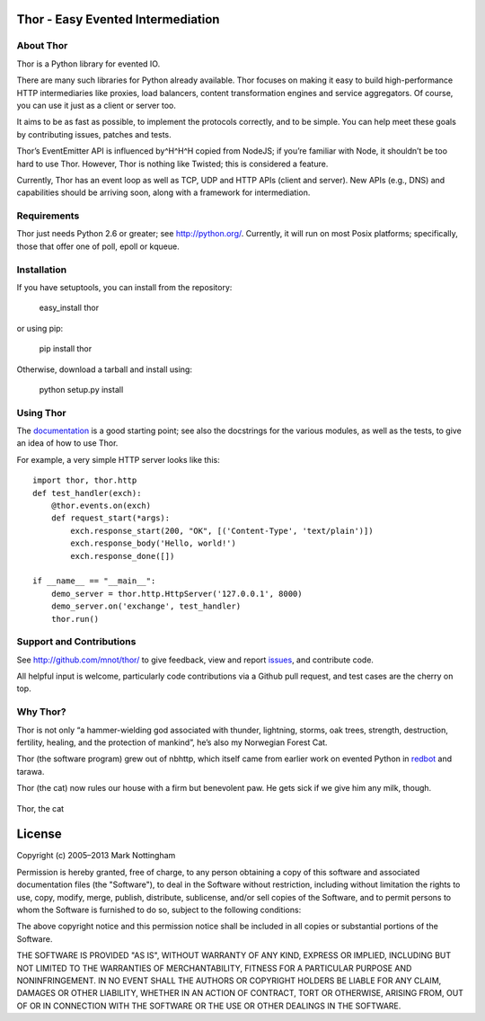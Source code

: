Thor - Easy Evented Intermediation
==================================

.. image:: https://secure.travis-ci.org/mnot/thor.png?branch=master
   :alt: build status
   :target: http://travis-ci.org/mnot/thor

About Thor
----------

Thor is a Python library for evented IO.

There are many such libraries for Python already available. Thor focuses
on making it easy to build high-performance HTTP intermediaries like
proxies, load balancers, content transformation engines and service
aggregators. Of course, you can use it just as a client or server too.

It aims to be as fast as possible, to implement the protocols correctly,
and to be simple. You can help meet these goals by contributing issues,
patches and tests.

Thor’s EventEmitter API is influenced by^H^H^H copied from NodeJS; if
you’re familiar with Node, it shouldn’t be too hard to use Thor.
However, Thor is nothing like Twisted; this is considered a feature.

Currently, Thor has an event loop as well as TCP, UDP and HTTP APIs
(client and server). New APIs (e.g., DNS) and capabilities should be
arriving soon, along with a framework for intermediation.

Requirements
------------

Thor just needs Python 2.6 or greater; see `http://python.org/`_.
Currently, it will run on most Posix platforms; specifically, those that
offer one of poll, epoll or kqueue.

Installation
------------

If you have setuptools, you can install from the repository:

    easy\_install thor

or using pip:

    pip install thor

Otherwise, download a tarball and install using:

    python setup.py install

Using Thor
----------

The `documentation`_ is a good starting point; see also the docstrings
for the various modules, as well as the tests, to give an idea of how to
use Thor.

For example, a very simple HTTP server looks like this::

    import thor, thor.http
    def test_handler(exch):
        @thor.events.on(exch)
        def request_start(*args):
            exch.response_start(200, "OK", [('Content-Type', 'text/plain')])
            exch.response_body('Hello, world!')
            exch.response_done([])

    if __name__ == "__main__":
        demo_server = thor.http.HttpServer('127.0.0.1', 8000)
        demo_server.on('exchange', test_handler)
        thor.run()

Support and Contributions
-------------------------

See `http://github.com/mnot/thor/`_ to give feedback, view and report
`issues`_, and contribute code.

All helpful input is welcome, particularly code contributions via a Github
pull request, and test cases are the cherry on top.

Why Thor?
---------

Thor is not only “a hammer-wielding god associated with thunder,
lightning, storms, oak trees, strength, destruction, fertility, healing,
and the protection of mankind”, he’s also my Norwegian Forest Cat.

Thor (the software program) grew out of nbhttp, which itself came
from earlier work on evented Python in `redbot`_ and tarawa.

Thor (the cat) now rules our house with a firm but benevolent paw. He
gets sick if we give him any milk, though.

.. figure:: http://www.mnot.net/lib/thor.jpg
   :align: center
   :alt: Thor, the cat

   Thor, the cat

License
=======

Copyright (c) 2005–2013 Mark Nottingham

Permission is hereby granted, free of charge, to any person obtaining a copy
of this software and associated documentation files (the "Software"), to deal
in the Software without restriction, including without limitation the rights
to use, copy, modify, merge, publish, distribute, sublicense, and/or sell
copies of the Software, and to permit persons to whom the Software is
furnished to do so, subject to the following conditions:

The above copyright notice and this permission notice shall be included in
all copies or substantial portions of the Software.

THE SOFTWARE IS PROVIDED "AS IS", WITHOUT WARRANTY OF ANY KIND, EXPRESS OR
IMPLIED, INCLUDING BUT NOT LIMITED TO THE WARRANTIES OF MERCHANTABILITY,
FITNESS FOR A PARTICULAR PURPOSE AND NONINFRINGEMENT. IN NO EVENT SHALL THE
AUTHORS OR COPYRIGHT HOLDERS BE LIABLE FOR ANY CLAIM, DAMAGES OR OTHER
LIABILITY, WHETHER IN AN ACTION OF CONTRACT, TORT OR OTHERWISE, ARISING FROM,
OUT OF OR IN CONNECTION WITH THE SOFTWARE OR THE USE OR OTHER DEALINGS IN
THE SOFTWARE.

.. _`http://python.org/`: http://python.org/
.. _documentation: https://github.com/mnot/thor/tree/master/doc
.. _`http://github.com/mnot/thor/`: http://github.com/mnot/thor/
.. _issues: https://github.com/mnot/thor/issues
.. _redbot: http://redbot.org/
